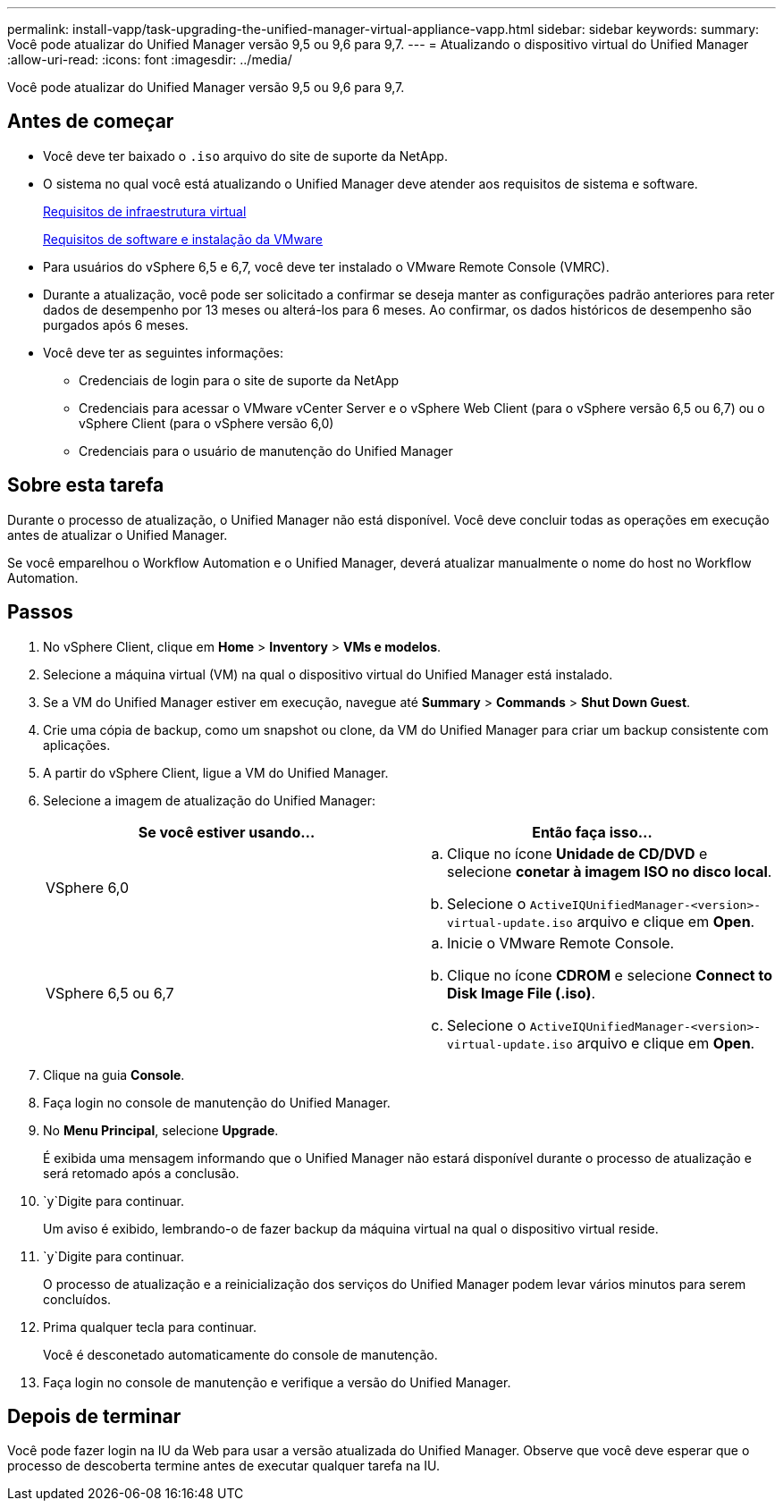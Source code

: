 ---
permalink: install-vapp/task-upgrading-the-unified-manager-virtual-appliance-vapp.html 
sidebar: sidebar 
keywords:  
summary: Você pode atualizar do Unified Manager versão 9,5 ou 9,6 para 9,7. 
---
= Atualizando o dispositivo virtual do Unified Manager
:allow-uri-read: 
:icons: font
:imagesdir: ../media/


[role="lead"]
Você pode atualizar do Unified Manager versão 9,5 ou 9,6 para 9,7.



== Antes de começar

* Você deve ter baixado o `.iso` arquivo do site de suporte da NetApp.
* O sistema no qual você está atualizando o Unified Manager deve atender aos requisitos de sistema e software.
+
xref:concept-virtual-infrastructure-or-hardware-system-requirements.adoc[Requisitos de infraestrutura virtual]

+
xref:reference-vmware-software-and-installation-requirements.adoc[Requisitos de software e instalação da VMware]

* Para usuários do vSphere 6,5 e 6,7, você deve ter instalado o VMware Remote Console (VMRC).
* Durante a atualização, você pode ser solicitado a confirmar se deseja manter as configurações padrão anteriores para reter dados de desempenho por 13 meses ou alterá-los para 6 meses. Ao confirmar, os dados históricos de desempenho são purgados após 6 meses.
* Você deve ter as seguintes informações:
+
** Credenciais de login para o site de suporte da NetApp
** Credenciais para acessar o VMware vCenter Server e o vSphere Web Client (para o vSphere versão 6,5 ou 6,7) ou o vSphere Client (para o vSphere versão 6,0)
** Credenciais para o usuário de manutenção do Unified Manager






== Sobre esta tarefa

Durante o processo de atualização, o Unified Manager não está disponível. Você deve concluir todas as operações em execução antes de atualizar o Unified Manager.

Se você emparelhou o Workflow Automation e o Unified Manager, deverá atualizar manualmente o nome do host no Workflow Automation.



== Passos

. No vSphere Client, clique em *Home* > *Inventory* > *VMs e modelos*.
. Selecione a máquina virtual (VM) na qual o dispositivo virtual do Unified Manager está instalado.
. Se a VM do Unified Manager estiver em execução, navegue até *Summary* > *Commands* > *Shut Down Guest*.
. Crie uma cópia de backup, como um snapshot ou clone, da VM do Unified Manager para criar um backup consistente com aplicações.
. A partir do vSphere Client, ligue a VM do Unified Manager.
. Selecione a imagem de atualização do Unified Manager:
+
[cols="1a,1a"]
|===
| Se você estiver usando... | Então faça isso... 


 a| 
VSphere 6,0
 a| 
.. Clique no ícone *Unidade de CD/DVD* e selecione *conetar à imagem ISO no disco local*.
.. Selecione o `ActiveIQUnifiedManager-<version>-virtual-update.iso` arquivo e clique em *Open*.




 a| 
VSphere 6,5 ou 6,7
 a| 
.. Inicie o VMware Remote Console.
.. Clique no ícone *CDROM* e selecione *Connect to Disk Image File (.iso)*.
.. Selecione o `ActiveIQUnifiedManager-<version>-virtual-update.iso` arquivo e clique em *Open*.


|===
. Clique na guia *Console*.
. Faça login no console de manutenção do Unified Manager.
. No *Menu Principal*, selecione *Upgrade*.
+
É exibida uma mensagem informando que o Unified Manager não estará disponível durante o processo de atualização e será retomado após a conclusão.

.  `y`Digite para continuar.
+
Um aviso é exibido, lembrando-o de fazer backup da máquina virtual na qual o dispositivo virtual reside.

.  `y`Digite para continuar.
+
O processo de atualização e a reinicialização dos serviços do Unified Manager podem levar vários minutos para serem concluídos.

. Prima qualquer tecla para continuar.
+
Você é desconetado automaticamente do console de manutenção.

. Faça login no console de manutenção e verifique a versão do Unified Manager.




== Depois de terminar

Você pode fazer login na IU da Web para usar a versão atualizada do Unified Manager. Observe que você deve esperar que o processo de descoberta termine antes de executar qualquer tarefa na IU.
